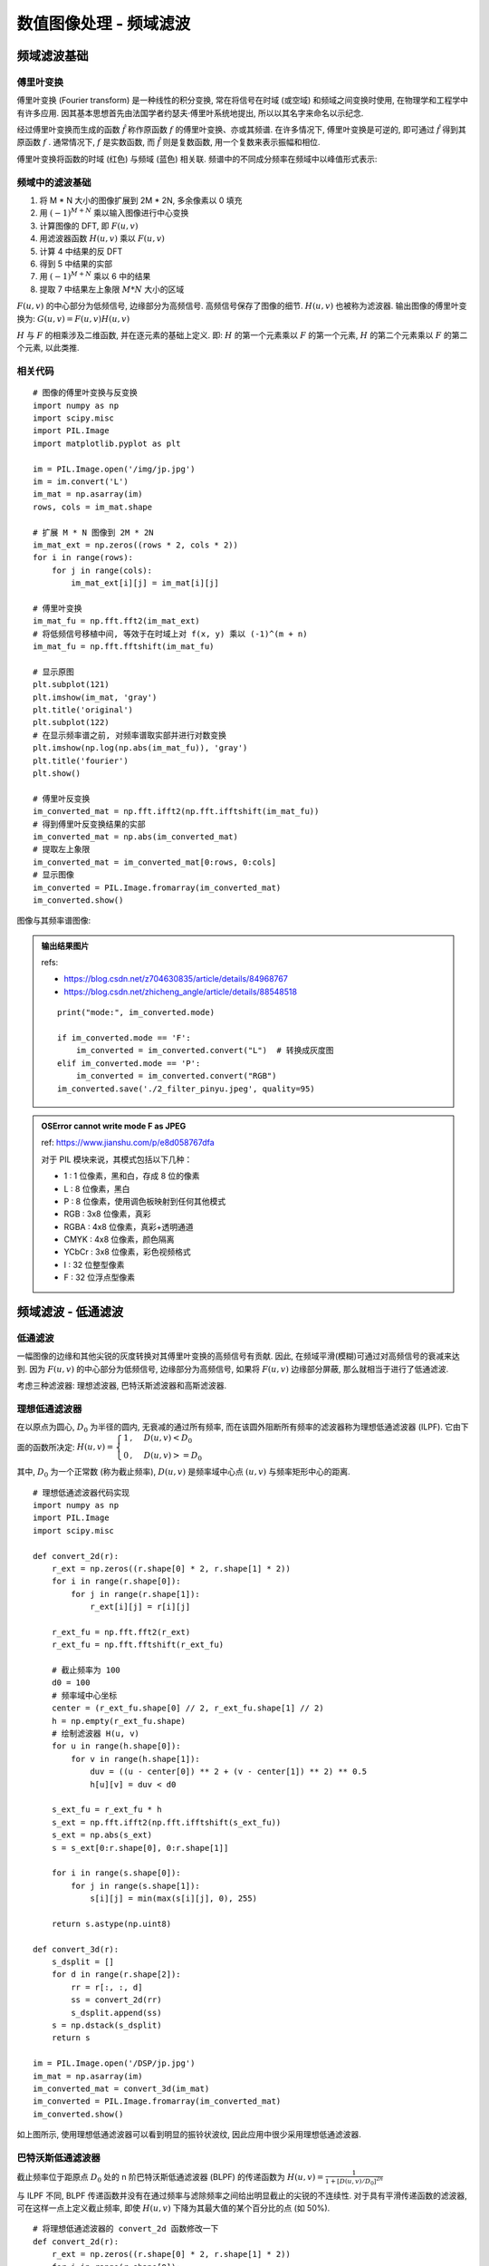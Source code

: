 
===================================
数值图像处理 - 频域滤波
===================================


-----------------------------------
频域滤波基础
-----------------------------------

傅里叶变换
===================================

傅里叶变换 (Fourier transform) 是一种线性的积分变换, 常在将信号在时域 (或空域) 和频域之间变换时使用, 在物理学和工程学中有许多应用. 因其基本思想首先由法国学者约瑟夫·傅里叶系统地提出, 所以以其名字来命名以示纪念.

经过傅里叶变换而生成的函数 :math:`\hat{f}` 称作原函数 :math:`f` 的傅里叶变换、亦或其频谱. 在许多情况下, 傅里叶变换是可逆的, 即可通过 :math:`\hat{f}` 得到其原函数 :math:`f` . 通常情况下, :math:`f` 是实数函数, 而 :math:`\hat{f}` 则是复数函数, 用一个复数来表示振幅和相位.

傅里叶变换将函数的时域 (红色) 与频域 (蓝色) 相关联. 频谱中的不同成分频率在频域中以峰值形式表示:

.. image:: http://accu.cc/img/pil/frequency_filter/fourier_transform_time_and_frequency_domains.gif
    :height: 240px
    :width: 300px

频域中的滤波基础
===================================

1. 将 M * N 大小的图像扩展到 2M * 2N, 多余像素以 0 填充
2. 用 :math:`(-1)^{M+N}` 乘以输入图像进行中心变换
3. 计算图像的 DFT, 即 :math:`F(u,v)`
4. 用滤波器函数 :math:`H(u,v)` 乘以 :math:`F(u,v)`
5. 计算 4 中结果的反 DFT
6. 得到 5 中结果的实部
7. 用 :math:`(-1)^{M+N}` 乘以 6 中的结果
8. 提取 7 中结果左上象限 :math:`M*N` 大小的区域

.. image:: http://accu.cc/img/pil/frequency_filter/step.jpg

:math:`F(u,v)` 的中心部分为低频信号, 边缘部分为高频信号. 高频信号保存了图像的细节.  :math:`H(u,v)` 也被称为滤波器. 输出图像的傅里叶变换为: 
:math:`G(u,v) = F(u,v) H(u,v)`

:math:`H` 与 :math:`F` 的相乘涉及二维函数, 并在逐元素的基础上定义. 即: :math:`H` 的第一个元素乘以 :math:`F` 的第一个元素, :math:`H` 的第二个元素乘以 :math:`F` 的第二个元素, 以此类推.

相关代码
===================================

::

    # 图像的傅里叶变换与反变换
    import numpy as np
    import scipy.misc
    import PIL.Image
    import matplotlib.pyplot as plt

    im = PIL.Image.open('/img/jp.jpg')
    im = im.convert('L')
    im_mat = np.asarray(im)
    rows, cols = im_mat.shape

    # 扩展 M * N 图像到 2M * 2N
    im_mat_ext = np.zeros((rows * 2, cols * 2))
    for i in range(rows):
        for j in range(cols):
            im_mat_ext[i][j] = im_mat[i][j]

    # 傅里叶变换
    im_mat_fu = np.fft.fft2(im_mat_ext)
    # 将低频信号移植中间, 等效于在时域上对 f(x, y) 乘以 (-1)^(m + n)
    im_mat_fu = np.fft.fftshift(im_mat_fu)

    # 显示原图
    plt.subplot(121)
    plt.imshow(im_mat, 'gray')
    plt.title('original')
    plt.subplot(122)
    # 在显示频率谱之前, 对频率谱取实部并进行对数变换
    plt.imshow(np.log(np.abs(im_mat_fu)), 'gray')
    plt.title('fourier')
    plt.show()

    # 傅里叶反变换
    im_converted_mat = np.fft.ifft2(np.fft.ifftshift(im_mat_fu))
    # 得到傅里叶反变换结果的实部
    im_converted_mat = np.abs(im_converted_mat)
    # 提取左上象限
    im_converted_mat = im_converted_mat[0:rows, 0:cols]
    # 显示图像
    im_converted = PIL.Image.fromarray(im_converted_mat)
    im_converted.show()

图像与其频率谱图像:

.. image:: http://accu.cc/img/pil/frequency_filter/image_and_its_frequency_spectrum.png

.. admonition:: 输出结果图片

    refs:

    - https://blog.csdn.net/z704630835/article/details/84968767
    - https://blog.csdn.net/zhicheng_angle/article/details/88548518

    ::

        print("mode:", im_converted.mode)

        if im_converted.mode == 'F':
            im_converted = im_converted.convert("L")  # 转换成灰度图
        elif im_converted.mode == 'P':
            im_converted = im_converted.convert("RGB")
        im_converted.save('./2_filter_pinyu.jpeg', quality=95)

    .. image:: ../../../DSP/2_filter_pinyu.jpeg

.. admonition:: OSError cannot write mode F as JPEG

    ref: https://www.jianshu.com/p/e8d058767dfa

    对于 PIL 模块来说，其模式包括以下几种：

    - 1 :     1 位像素，黑和白，存成 8 位的像素
    - L :     8 位像素，黑白
    - P :     8 位像素，使用调色板映射到任何其他模式
    - RGB :   3x8 位像素，真彩
    - RGBA :  4x8 位像素，真彩+透明通道
    - CMYK :  4x8 位像素，颜色隔离
    - YCbCr : 3x8 位像素，彩色视频格式
    - I :     32 位整型像素
    - F :     32 位浮点型像素

-----------------------------------
频域滤波 - 低通滤波
-----------------------------------

低通滤波
===================================

一幅图像的边缘和其他尖锐的灰度转换对其傅里叶变换的高频信号有贡献. 因此, 在频域平滑(模糊)可通过对高频信号的衰减来达到. 因为 :math:`F(u,v)` 的中心部分为低频信号, 边缘部分为高频信号, 如果将 :math:`F(u,v)` 边缘部分屏蔽, 那么就相当于进行了低通滤波.

考虑三种滤波器: 理想滤波器, 巴特沃斯滤波器和高斯滤波器.

理想低通滤波器
===================================

在以原点为圆心, :math:`D_0` 为半径的圆内, 无衰减的通过所有频率, 而在该圆外阻断所有频率的滤波器称为理想低通滤波器 (ILPF). 它由下面的函数所决定: 
:math:`H(u, v) =
\begin{cases}
1 \,, & D(u, v) < D_0 \\
0 \,, & D(u, v) >= D_0
\end{cases}`

其中, :math:`D_0` 为一个正常数 (称为截止频率), :math:`D(u,v)` 是频率域中心点 :math:`(u,v)` 与频率矩形中心的距离. 

.. image:: http://accu.cc/img/pil/frequency_filter_lpf/ilpf.jpg

::

    # 理想低通滤波器代码实现
    import numpy as np
    import PIL.Image
    import scipy.misc

    def convert_2d(r):
        r_ext = np.zeros((r.shape[0] * 2, r.shape[1] * 2))
        for i in range(r.shape[0]):
            for j in range(r.shape[1]):
                r_ext[i][j] = r[i][j]

        r_ext_fu = np.fft.fft2(r_ext)
        r_ext_fu = np.fft.fftshift(r_ext_fu)

        # 截止频率为 100
        d0 = 100
        # 频率域中心坐标
        center = (r_ext_fu.shape[0] // 2, r_ext_fu.shape[1] // 2)
        h = np.empty(r_ext_fu.shape)
        # 绘制滤波器 H(u, v)
        for u in range(h.shape[0]):
            for v in range(h.shape[1]):
                duv = ((u - center[0]) ** 2 + (v - center[1]) ** 2) ** 0.5
                h[u][v] = duv < d0

        s_ext_fu = r_ext_fu * h
        s_ext = np.fft.ifft2(np.fft.ifftshift(s_ext_fu))
        s_ext = np.abs(s_ext)
        s = s_ext[0:r.shape[0], 0:r.shape[1]]

        for i in range(s.shape[0]):
            for j in range(s.shape[1]):
                s[i][j] = min(max(s[i][j], 0), 255)

        return s.astype(np.uint8)

    def convert_3d(r):
        s_dsplit = []
        for d in range(r.shape[2]):
            rr = r[:, :, d]
            ss = convert_2d(rr)
            s_dsplit.append(ss)
        s = np.dstack(s_dsplit)
        return s

    im = PIL.Image.open('/DSP/jp.jpg')
    im_mat = np.asarray(im)
    im_converted_mat = convert_3d(im_mat)
    im_converted = PIL.Image.fromarray(im_converted_mat)
    im_converted.show()

.. image:: http://accu.cc/img/pil/frequency_filter_lpf/ilpf_sample.jpg

如上图所示, 使用理想低通滤波器可以看到明显的振铃状波纹, 因此应用中很少采用理想低通滤波器. 

巴特沃斯低通滤波器
===================================

截止频率位于距原点 :math:`D_0` 处的 n 阶巴特沃斯低通滤波器 (BLPF) 的传递函数为 
:math:`H(u, v) = \frac{1}{1 + [D(u, v) / D_0]^{2n}}`

.. image:: http://accu.cc/img/pil/frequency_filter_lpf/blpf.jpg

与 ILPF 不同, BLPF 传递函数并没有在通过频率与滤除频率之间给出明显截止的尖锐的不连续性. 对于具有平滑传递函数的滤波器, 可在这样一点上定义截止频率, 即使 :math:`H(u,v)` 下降为其最大值的某个百分比的点 (如 50%).

::

    # 将理想低通滤波器的 convert_2d 函数修改一下
    def convert_2d(r):
        r_ext = np.zeros((r.shape[0] * 2, r.shape[1] * 2))
        for i in range(r.shape[0]):
            for j in range(r.shape[1]):
                r_ext[i][j] = r[i][j]

        r_ext_fu = np.fft.fft2(r_ext)
        r_ext_fu = np.fft.fftshift(r_ext_fu)

        # 截止频率为 100
        d0 = 100
        # 2 阶巴特沃斯
        n = 2
        # 频率域中心坐标
        center = (r_ext_fu.shape[0] // 2, r_ext_fu.shape[1] // 2)
        h = np.empty(r_ext_fu.shape)
        # 绘制滤波器 H(u, v)
        for u in range(h.shape[0]):
            for v in range(h.shape[1]):
                duv = ((u - center[0]) ** 2 + (v - center[1]) ** 2) ** 0.5
                h[u][v] = 1 / ((1 + (duv / d0)) ** (2*n))

        s_ext_fu = r_ext_fu * h
        s_ext = np.fft.ifft2(np.fft.ifftshift(s_ext_fu))
        s_ext = np.abs(s_ext)
        s = s_ext[0:r.shape[0], 0:r.shape[1]]

        for i in range(s.shape[0]):
            for j in range(s.shape[1]):
                s[i][j] = min(max(s[i][j], 0), 255)

        return s.astype(np.uint8)

.. image:: http://accu.cc/img/pil/frequency_filter_lpf/blpf_sample.jpg

归功于这种滤波器在低频到高频之间的平滑过渡, BLPF 没有产生可见的振铃效果.

高斯低通滤波器
===================================

高斯低通滤波器 (GLPF) 的传递函数为 
:math:`H(u, v) = e^{-D^2(u, v) / 2D_0^2}`

其中, :math:`D_0` 是截止频率, 当 :math:`D(u,v) = D_0` 时候, GLPF 下降到最大值的 0.607 处.

.. image:: http://accu.cc/img/pil/frequency_filter_lpf/glpf.jpg

::

    # 将理想低通滤波器的 convert_2d 函数修改一下
    def convert_2d(r):
        r_ext = np.zeros((r.shape[0] * 2, r.shape[1] * 2))
        for i in range(r.shape[0]):
            for j in range(r.shape[1]):
                r_ext[i][j] = r[i][j]

        r_ext_fu = np.fft.fft2(r_ext)
        r_ext_fu = np.fft.fftshift(r_ext_fu)

        # 截止频率为 100
        d0 = 100
        # 频率域中心坐标
        center = (r_ext_fu.shape[0] // 2, r_ext_fu.shape[1] // 2)
        h = np.empty(r_ext_fu.shape)
        # 绘制滤波器 H(u, v)
        for u in range(h.shape[0]):
            for v in range(h.shape[1]):
                duv = ((u - center[0]) ** 2 + (v - center[1]) ** 2) ** 0.5
                h[u][v] = np.e ** (-duv**2 / d0 ** 2)

        s_ext_fu = r_ext_fu * h
        s_ext = np.fft.ifft2(np.fft.ifftshift(s_ext_fu))
        s_ext = np.abs(s_ext)
        s = s_ext[0:r.shape[0], 0:r.shape[1]]

        for i in range(s.shape[0]):
            for j in range(s.shape[1]):
                s[i][j] = min(max(s[i][j], 0), 255)

        return s.astype(np.uint8)


这三种的对比总结
========================

.. admonition:: 图片效果

    :math:`F(u,v)` 的中心是低频信号，边缘部分为高频信号，若将其边缘部分屏蔽，就相当于进行了低通滤波。 
    其中 :math:`D_0` 为正常数 (即截止频率)，:math:`D(u,v)` 是频率域中心点 :math:`(u,v)` 与频率矩形中心的距离。

    .. image:: http://accu.cc/img/pil/frequency_filter_lpf/ilpf.jpg
    .. image:: http://accu.cc/img/pil/frequency_filter_lpf/blpf.jpg
    .. image:: http://accu.cc/img/pil/frequency_filter_lpf/glpf.jpg

    - 理想 低通滤波器 (ILPG): 
      :math:`H(u,v) = \begin{cases}
      1 \,, & D(u,v) < D_0 \,; \\
      0 \,, & D(u,v) \geqslant D_0
      \end{cases}`
    - 巴特沃斯 低通滤波器 (BLPF): 
      :math:`H(u,v) = \frac{1}{ 1+[ D(u,v) / D_0 ]^{2n} }`
    - 高斯 低通滤波器 (GLPF): 
      :math:`H(u,v) = e^{ -D^2(u,v) / 2D_0^2 }`

    .. image:: ../../../DSP/2_filter_pinyu_ditong1.jpg
    .. image:: ../../../DSP/2_filter_pinyu_ditong2.jpg
    .. image:: ../../../DSP/2_filter_pinyu_ditong3.jpg


-----------------------------------
频域滤波 - 高通滤波
-----------------------------------

高通滤波
===================================

在低通滤波中我们说明了通过衰减图像傅里叶变换的高频信号可以平滑图像. 因为边缘和其他灰度急剧变化的区域与高频分量有关, 所以图像的锐化可以通过在频率域的高通滤波实现.

一个高通滤波器是从给定的低通滤波器用下式得到: 
:math:`H_{HP}(u, v) = 1 - H_{LP}(u, v)`

其中 :math:`H_{LP}(u, v)` 是低通滤波器的传递函数. 同样的, 高通滤波器也有理想 (IHPF), 巴特沃斯 (BHPF) 和高斯高通滤波器 (GHPF). 三种高通滤波器传递函数如下表所示:

- 理想 
  :math:`H(u, v) = \begin{cases} 0 & D(u, v) \le D_0 \\ 1 & D(u, v) > D_0 \\ \end{cases}`
- 巴特沃斯 
  :math:`H(u, v) = \frac{1}{1 + [D_0 / D(u, v)]^{2n}}`
- 高斯 
  :math:`H(u, v) = 1 - e^{-D^2(u, v) / 2D_0^2}`

实验结果
===================================

使用 :math:`n=2` 阶, 截止频率为 20 的巴特沃斯高通滤波器处理后的结果如下:

.. image:: http://accu.cc/img/pil/frequency_filter_hpf/sample.jpg

::

    # 实验代码
    import numpy as np
    import PIL.Image
    import scipy.misc

    def convert_2d(r):
        r_ext = np.zeros((r.shape[0] * 2, r.shape[1] * 2))
        for i in range(r.shape[0]):
            for j in range(r.shape[1]):
                r_ext[i][j] = r[i][j]

        r_ext_fu = np.fft.fft2(r_ext)
        r_ext_fu = np.fft.fftshift(r_ext_fu)

        # 截止频率为 20
        d0 = 20
        # 2 阶巴特沃斯
        n = 2
        # 频率域中心坐标
        center = (r_ext_fu.shape[0] // 2, r_ext_fu.shape[1] // 2)
        h = np.empty(r_ext_fu.shape)
        # 绘制滤波器 H(u, v)
        for u in range(h.shape[0]):
            for v in range(h.shape[1]):
                duv = ((u - center[0]) ** 2 + (v - center[1]) ** 2) ** 0.5
                if duv == 0:
                    h[u][v] = 0
                else:
                    h[u][v] = 1 / ((1 + (d0 / duv)) ** (2*n))

        s_ext_fu = r_ext_fu * h
        s_ext = np.fft.ifft2(np.fft.ifftshift(s_ext_fu))
        s_ext = np.abs(s_ext)
        s = s_ext[0:r.shape[0], 0:r.shape[1]]

        for i in range(s.shape[0]):
            for j in range(s.shape[1]):
                s[i][j] = min(max(s[i][j], 0), 255)

        return s.astype(np.uint8)

    def convert_3d(r):
        s_dsplit = []
        for d in range(r.shape[2]):
            rr = r[:, :, d]
            ss = convert_2d(rr)
            s_dsplit.append(ss)
        s = np.dstack(s_dsplit)
        return s

    im = PIL.Image.open('/DSP/jp.jpg')
    im_mat = np.asarray(im)
    im_converted_mat = convert_3d(im_mat)
    im_converted = PIL.Image.fromarray(im_converted_mat)
    im_converted.show()


这三种的对比总结
===================

滤波器的传递函数

- 低通滤波器: :math:`H_{LP}(u,v)`
- 高通滤波器: :math:`H_{HP}(u,v) = 1- H_{LP}(u,v)`

1. 理想

  - ILPF: :math:`H(u,v) = \begin{cases}
    1 \,, &\text{ if } D(u,v) < D_0 \,;\\
    0 \,, &\text{ if } D(u,v) \ge D_0
    \end{cases}`
  - IHPF: :math:`H(u,v) = \begin{cases}
    0 \,, &\text{ if } D(u,v) \le D_0 \,;\\
    1 \,, &\text{ if } D(u,v) > D_0
    \end{cases}`

2. 巴特沃斯

  - BLPF: :math:`H(u,v) = \frac{1}{ 1+[ D_(u,v) / D_0 ]^{2n} }`
  - BHPF: :math:`H(u,v) = \frac{1}{ 1+[ D_0 / D(u,v) ]^{2n} }`

3. 高斯

  - GLPF: :math:`H(u,v) = e^{ -D^2(u,v) / 2D_0^2 }`
  - GHPF: :math:`H(u,v) = 1 - e^{ -D^2(u,v) / 2D_0^2 }`

巴特沃斯的公式推导 
:math:`\begin{aligned}
1-BLPF =& \frac{ [D/D_0]^{2n} }{ 1+[D/D_0]^{2n} } & \\
=& \frac{1}{ \left( 1+[D/D_0]^{2n} \right)\cdot [D_0/D]^{2n} } & \\
=& \frac{1}{ [D_0/D]^{2n} +1 } &= BHPF
\end{aligned}`

.. admonition:: 绘制结果对比

    - 低通滤波器: d0=100, n=2
    - 高通滤波器: d0=20, n=2

    .. image:: ../../../DSP/2_filter_pinyu_gt_ILPF.jpg
    .. image:: ../../../DSP/2_filter_pinyu_gt_BLPF.jpg
    .. image:: ../../../DSP/2_filter_pinyu_gt_GLPF.jpg

    .. image:: ../../../DSP/2_filter_pinyu_gt_IHPF.jpg
    .. image:: ../../../DSP/2_filter_pinyu_gt_BHPF.jpg
    .. image:: ../../../DSP/2_filter_pinyu_gt_GHPF.jpg



-----------------------------------
频域滤波 - 带阻和带通滤波
-----------------------------------

带阻和带通滤波
===================================

带阻滤波器 (BR) 传递函数:

- 理想: 
  :math:`H(u, v) = \begin{cases}
  0 \,,& \text{ if }\, D_0 - \frac{W}{2} \le D \le D_0 + \frac{W}{2} \\
  1 \,,& \text{ otherwise }
  \end{cases}`
- 巴特沃斯: 
  :math:`H(u, v) = \frac{1}{1 + \Big[\frac{DW}{D^2 - D_0^2}\Big]^{2n}}`
- 高斯: 
  :math:`H(u, v) = 1 - e^{-\Big[\frac{D^2 - D_0^2}{DW}\Big]^2}` 
- 高斯也见到有形式 :math:`H(u, v) = 1 - e^{-\frac{1}{2}\Big[\frac{D^2(u,v) - D_0^2}{D(u,v)W}\Big]^2}`

其中 :math:`W` 是带宽, :math:`D` 是 :math:`D(u,v)` 距离滤波中心的距离, :math:`D_0` 是截止频率, :math:`n` 是巴特沃斯滤波器的阶数.

一个带通滤波器 (BP) 的传递函数是: 
:math:`H_{BP}(u, v) = 1 - H_{BR}(u, v)`


**refs:**

- 频域滤波-带通/带阻滤波 https://www.cnblogs.com/laumians-notes/p/8600688.html
- 高通/带阻/陷波滤波器 https://www.cnblogs.com/fuhaots2009/p/3465149.html
- 选择性滤波 https://zhuanlan.zhihu.com/p/148623127
- 频域选择性滤波 (带通带阻滤波) https://zhuanlan.zhihu.com/p/149335127

- 巴特沃斯滤波器 维基百科 https://zh.wikipedia.org/wiki/%E5%B7%B4%E7%89%B9%E6%B2%83%E6%96%AF%E6%BB%A4%E6%B3%A2%E5%99%A8
- 巴特沃斯滤波器原理 http://www.360doc.com/content/19/0928/15/42387867_863717254.shtml
- 巴特沃斯 (Butterworth) 滤波器 https://blog.csdn.net/zhwzhaowei/article/details/71037196
- 高通,带阻与陷波滤波器 https://blog.csdn.net/thnh169/article/details/17201293
- 高斯高通滤波器 https://blog.csdn.net/vvickey11/article/details/51126039


